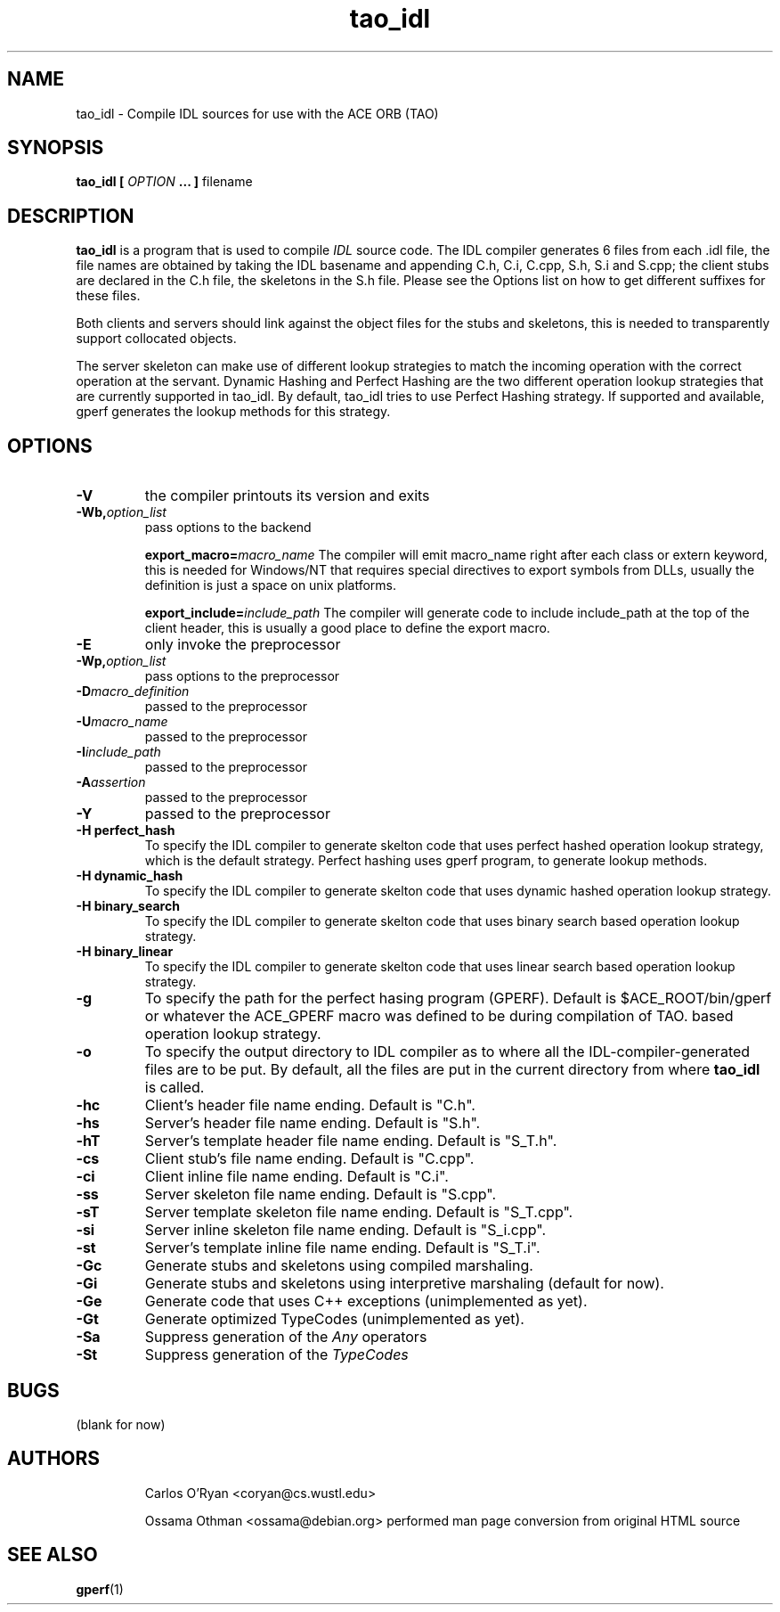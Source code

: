 .\" Process this file with
.\" groff -man -Tascii tao_idl.1
.\"
.TH tao_idl 1 "DECEMBER 1998" "CORBA Tools" "User Manuals"
.SH NAME
tao_idl \- Compile IDL sources for use with the ACE ORB (TAO)
.SH SYNOPSIS
.B tao_idl
.B [
.I OPTION
.B ... ] 
filename
.SH DESCRIPTION
.B tao_idl
is a program that is used to compile
.I IDL
source code.  The IDL compiler generates 6 files from each .idl file, the file
names are obtained by taking the IDL basename and appending C.h, C.i, C.cpp,
S.h, S.i and S.cpp; the client stubs are declared in the C.h file, the
skeletons in the S.h file. Please see the Options list on how to get different
suffixes for these files. 

Both clients and servers should link against the object files for the stubs
and skeletons, this is needed to transparently support collocated objects.

The server skeleton can make use of different lookup strategies to match the
incoming operation with the correct operation at the servant.  Dynamic Hashing
and Perfect Hashing are the two different operation lookup strategies that are
currently supported in tao_idl.  By default, tao_idl tries to use Perfect
Hashing strategy.  If supported and available, gperf generates the lookup
methods for this strategy. 
.SH OPTIONS
.TP
.B \-V
the compiler printouts its version and exits
.TP
.BI "\-Wb," "option_list" 
pass options to the backend
.Sp
.IP
.BI "export_macro=" "macro_name"
The compiler will emit macro_name right after each class or extern keyword,
this is needed for Windows/NT that requires special directives to export
symbols from DLLs, usually the definition is just a space on unix platforms.
.Sp
.IP
.BI "export_include=" "include_path"
The compiler will generate code to include include_path at the top of the
client header, this is usually a good place to define the export macro. 
.TP
.B \-E
only invoke the preprocessor
.TP
.BI "-Wp," "option_list"
pass options to the preprocessor
.TP
.BI "\-D" "macro_definition"
passed to the preprocessor
.TP
.BI "\-U" "macro_name"
passed to the preprocessor
.TP
.BI "\-I" "include_path"
passed to the preprocessor
.TP
.BI "\-A" "assertion"
passed to the preprocessor
.TP
.B \-Y
passed to the preprocessor
.TP
.B "\-H perfect_hash"
To specify the IDL compiler to generate skelton code that uses perfect hashed
operation lookup strategy, which is the default strategy. Perfect hashing uses
gperf program, to generate lookup methods.
.TP
.B "\-H dynamic_hash"
To specify the IDL compiler to generate skelton code that uses dynamic hashed
operation lookup strategy.
.TP
.B "\-H binary_search"
To specify the IDL compiler to generate skelton code that uses binary search
based operation lookup strategy.
.TP
.B "\-H binary_linear"
To specify the IDL compiler to generate skelton code that uses linear search
based operation lookup strategy.
.TP
.B \-g
To specify the path for the perfect hasing program (GPERF). Default is
$ACE_ROOT/bin/gperf or whatever the ACE_GPERF macro was defined to be during
compilation of TAO.
based operation lookup strategy.
.TP
.B \-o
To specify the output directory to IDL compiler as to where all the
IDL\-compiler\-generated files are to be put. By default, all the files are
put in the current directory from where
.B tao_idl
is called.
.TP
.B \-hc
Client's header file name ending. Default is "C.h".
.TP
.B \-hs
Server's header file name ending. Default is "S.h".
.TP
.B \-hT
Server's template header file name ending. Default is "S_T.h".
.TP
.B \-cs
Client stub's file name ending. Default is "C.cpp".
.TP
.B \-ci
Client inline file name ending. Default is "C.i".
.TP
.B \-ss
Server skeleton file name ending. Default is "S.cpp".
.TP
.B \-sT
Server template skeleton file name ending. Default is "S_T.cpp".
.TP
.B \-si
Server inline skeleton file name ending. Default is "S_i.cpp".
.TP
.B \-st
Server's template inline file name ending. Default is "S_T.i".
.TP
.B \-Gc
Generate stubs and skeletons using compiled marshaling.
.TP
.B \-Gi
Generate stubs and skeletons using interpretive marshaling (default for now).
.TP
.B \-Ge
Generate code that uses C++ exceptions (unimplemented as yet).
.TP
.B \-Gt
Generate optimized TypeCodes (unimplemented as yet).
.TP
.B \-Sa
Suppress generation of the
.I Any
operators
.TP
.B \-St
Suppress generation of the
.I TypeCodes
.SH BUGS
(blank for now)
.SH AUTHORS
.IP
Carlos O'Ryan <coryan@cs.wustl.edu>
.IP
Ossama Othman <ossama@debian.org>
performed man page conversion from original HTML source
.SH "SEE ALSO"
.BR gperf (1)
